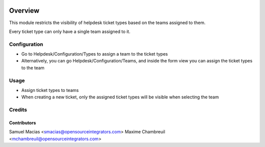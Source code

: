 .. image:: https://img.shields.io/badge/licence-AGPL--3-blue.svg
    :target: http://www.gnu.org/licenses/agpl-3.0-standalone.html
    :alt: License: AGPL-3

========
Overview
========

This module restricts the visibility of helpdesk ticket types based on the teams assigned to them.

Every ticket type can only have a single team assigned to it.

Configuration
=============

* Go to Helpdesk/Configuration/Types to assign a team to the ticket types
* Alternatively, you can go Helpdesk/Configuration/Teams, and inside the form view you can assign the ticket types to the team

Usage
=====

* Assign ticket types to teams
* When creating a new ticket, only the assigned ticket types will be visible when selecting the team

Credits
=======

Contributors
------------

Samuel Macias <smacias@opensourceintegrators.com>
Maxime Chambreuil <mchambreuil@opensourceintegrators.com>
